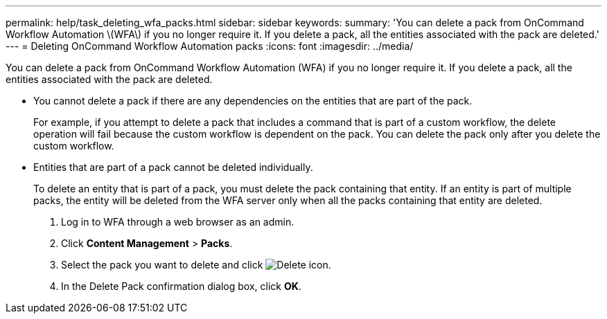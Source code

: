 ---
permalink: help/task_deleting_wfa_packs.html
sidebar: sidebar
keywords: 
summary: 'You can delete a pack from OnCommand Workflow Automation \(WFA\) if you no longer require it. If you delete a pack, all the entities associated with the pack are deleted.'
---
= Deleting OnCommand Workflow Automation packs
:icons: font
:imagesdir: ../media/

[.lead]
You can delete a pack from OnCommand Workflow Automation (WFA) if you no longer require it. If you delete a pack, all the entities associated with the pack are deleted.

* You cannot delete a pack if there are any dependencies on the entities that are part of the pack.
+
For example, if you attempt to delete a pack that includes a command that is part of a custom workflow, the delete operation will fail because the custom workflow is dependent on the pack. You can delete the pack only after you delete the custom workflow.

* Entities that are part of a pack cannot be deleted individually.
+
To delete an entity that is part of a pack, you must delete the pack containing that entity. If an entity is part of multiple packs, the entity will be deleted from the WFA server only when all the packs containing that entity are deleted.

. Log in to WFA through a web browser as an admin.
. Click *Content Management* > *Packs*.
. Select the pack you want to delete and click image:../media/delete_wfa_icon.gif[Delete icon].
. In the Delete Pack confirmation dialog box, click *OK*.
